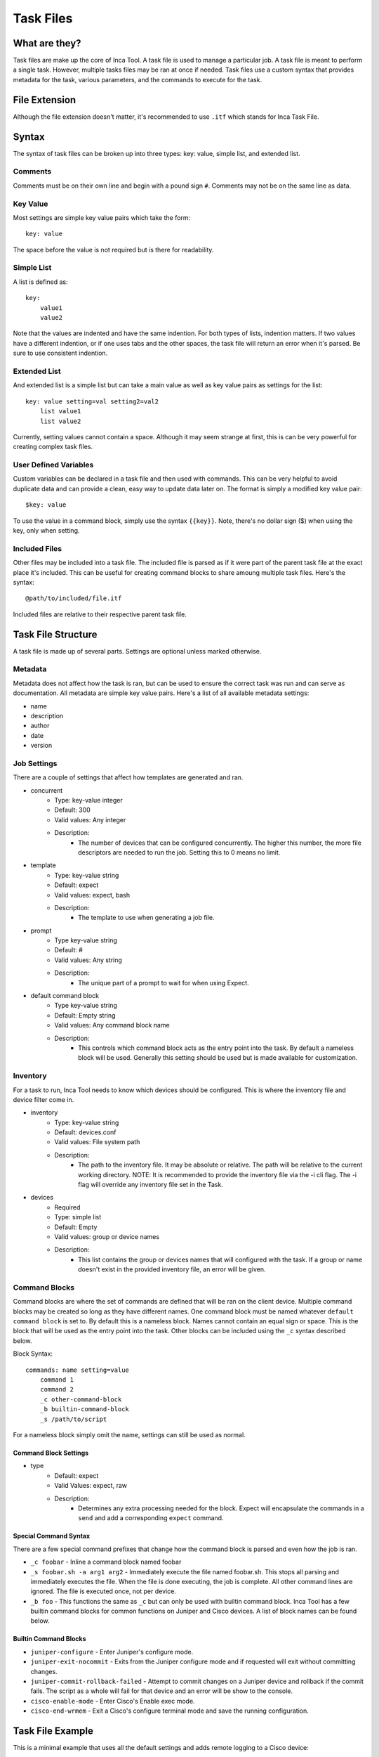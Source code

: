 Task Files
==========

What are they?
--------------

Task files are make up the core of Inca Tool. A task file is used to manage a particular job. A task file is meant to perform a single task. However, multiple tasks files may be ran at once if needed. Task files use a custom syntax that provides metadata for the task, various parameters, and the commands to execute for the task.

File Extension
--------------

Although the file extension doesn't matter, it's recommended to use ``.itf`` which stands for Inca Task File.

Syntax
------

The syntax of task files can be broken up into three types: key: value, simple list, and extended list.

Comments
~~~~~~~~
Comments must be on their own line and begin with a pound sign ``#``. Comments may not be on the same line as data.

Key Value
~~~~~~~~~
Most settings are simple key value pairs which take the form::

    key: value

The space before the value is not required but is there for readability.

Simple List
~~~~~~~~~~~
A list is defined as::

    key:
        value1
        value2

Note that the values are indented and have the same indention. For both types of lists, indention matters. If two values have a different indention, or if one uses tabs and the other spaces, the task file will return an error when it's parsed. Be sure to use consistent indention.

Extended List
~~~~~~~~~~~~~
And extended list is a simple list but can take a main value as well as key value pairs as settings for the list::

    key: value setting=val setting2=val2
        list value1
        list value2

Currently, setting values cannot contain a space. Although it may seem strange at first, this is can be very powerful for creating complex task files.

User Defined Variables
~~~~~~~~~~~~~~~~~~~~~~
Custom variables can be declared in a task file and then used with commands. This can be very helpful to avoid duplicate data and can provide a clean, easy way to update data later on. The format is simply a modified key value pair::

    $key: value

To use the value in a command block, simply use the syntax ``{{key}}``. Note, there's no dollar sign ($) when using the key, only when setting.

Included Files
~~~~~~~~~~~~~~
Other files may be included into a task file. The included file is parsed as if it were part of the parent task file at the exact place it's included. This can be useful for creating command blocks to share amoung multiple task files. Here's the syntax::

    @path/to/included/file.itf

Included files are relative to their respective parent task file.

Task File Structure
-------------------
A task file is made up of several parts. Settings are optional unless marked otherwise.

Metadata
~~~~~~~~
Metadata does not affect how the task is ran, but can be used to ensure the correct task was run and can serve as documentation. All metadata are simple key value pairs. Here's a list of all available metadata settings:

- name
- description
- author
- date
- version

Job Settings
~~~~~~~~~~~~
There are a couple of settings that affect how templates are generated and ran.

- concurrent
    - Type: key-value integer
    - Default: 300
    - Valid values: Any integer
    - Description:
        - The number of devices that can be configured concurrently. The higher this number, the more file descriptors are needed to run the job. Setting this to 0 means no limit.
- template
    - Type: key-value string
    - Default: expect
    - Valid values: expect, bash
    - Description:
        - The template to use when generating a job file.
- prompt
    - Type key-value string
    - Default: #
    - Valid values: Any string
    - Description:
        - The unique part of a prompt to wait for when using Expect.
- default command block
    - Type key-value string
    - Default: Empty string
    - Valid values: Any command block name
    - Description:
        - This controls which command block acts as the entry point into the task. By default a nameless block will be used. Generally this setting should be used but is made available for customization.

Inventory
~~~~~~~~~
For a task to run, Inca Tool needs to know which devices should be configured. This is where the inventory file and device filter come in.

- inventory
    - Type: key-value string
    - Default: devices.conf
    - Valid values: File system path
    - Description:
        - The path to the inventory file. It may be absolute or relative. The path will be relative to the current working directory. NOTE: It is recommended to provide the inventory file via the -i cli flag. The -i flag will override any inventory file set in the Task.
- devices
    - Required
    - Type: simple list
    - Default: Empty
    - Valid values: group or device names
    - Description:
        - This list contains the group or devices names that will configured with the task. If a group or name doesn't exist in the provided inventory file, an error will be given.

Command Blocks
~~~~~~~~~~~~~~
Command blocks are where the set of commands are defined that will be ran on the client device. Multiple command blocks may be created so long as they have different names. One command block must be named whatever ``default command block`` is set to. By default this is a nameless block. Names cannot contain an equal sign or space. This is the block that will be used as the entry point into the task. Other blocks can be included using the ``_c`` syntax described below.

Block Syntax::

    commands: name setting=value
        command 1
        command 2
        _c other-command-block
        _b builtin-command-block
        _s /path/to/script

For a nameless block simply omit the name, settings can still be used as normal.

Command Block Settings
++++++++++++++++++++++

- type
    - Default: expect
    - Valid Values: expect, raw
    - Description:
        - Determines any extra processing needed for the block. Expect will encapsulate the commands in a ``send`` and add a corresponding ``expect`` command.

Special Command Syntax
++++++++++++++++++++++
There are a few special command prefixes that change how the command block is parsed and even how the job is ran.

- ``_c foobar`` - Inline a command block named foobar
- ``_s foobar.sh -a arg1 arg2`` - Immediately execute the file named foobar.sh. This stops all parsing and immediately executes the file. When the file is done executing, the job is complete. All other command lines are ignored. The file is executed once, not per device.
- ``_b foo`` - This functions the same as ``_c`` but can only be used with builtin command block. Inca Tool has a few builtin command blocks for common functions on Juniper and Cisco devices. A list of block names can be found below.

Builtin Command Blocks
++++++++++++++++++++++

- ``juniper-configure`` - Enter Juniper's configure mode.
- ``juniper-exit-nocommit`` - Exits from the Juniper configure mode and if requested will exit without committing changes.
- ``juniper-commit-rollback-failed`` - Attempt to commit changes on a Juniper device and rollback if the commit fails. The script as a whole will fail for that device and an error will be show to the console.
- ``cisco-enable-mode`` - Enter Cisco's Enable exec mode.
- ``cisco-end-wrmem`` - Exit a Cisco's configure terminal mode and save the running configuration.

Task File Example
-----------------
This is a minimal example that uses all the default settings and adds remote logging to a Cisco device::

    # Metadata - Doesn't really matter, for information purposes
    name: Cisco Logging
    description: Add switch logging to host 10.0.0.1
    author: John Doe
    date: 10/27/2015
    version: 1.0.0

    devices:
        group1
        device2

    commands: main
        _b cisco-enable-mode
        set logging 10.0.0.1
        _b cisco-end-wrmem
